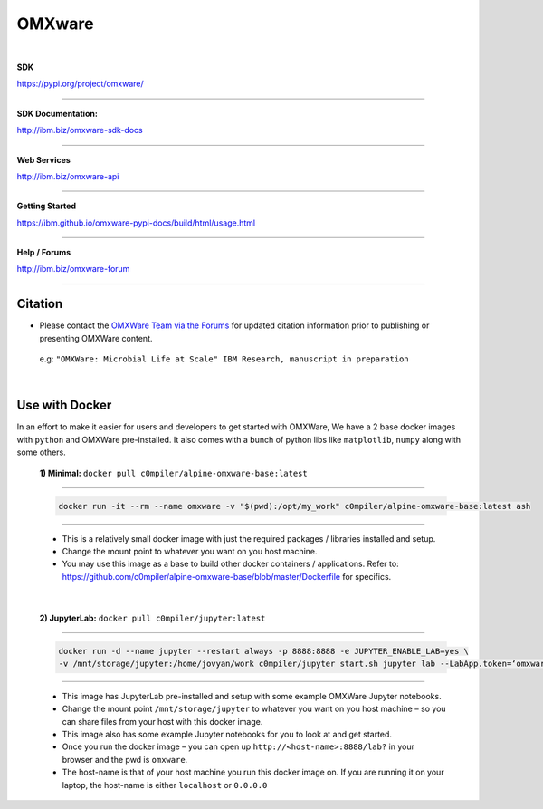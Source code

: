 =======
OMXware
=======

|

**SDK**

`https://pypi.org/project/omxware/ <https://pypi.org/project/omxware/>`_

---------------

**SDK Documentation:**

`http://ibm.biz/omxware-sdk-docs <https://ibm.github.io/omxware-pypi-docs/>`_

---------------

**Web Services**

`http://ibm.biz/omxware-api <https://api.s2s-omxware.us-south.containers.appdomain.cloud/>`_

---------------

**Getting Started**

`https://ibm.github.io/omxware-pypi-docs/build/html/usage.html <https://ibm.github.io/omxware-pypi-docs/build/html/usage.html>`_

---------------

**Help / Forums**

`http://ibm.biz/omxware-forum <https://forum.s2s-omxware.us-south.containers.appdomain.cloud>`_

---------------

Citation
***************
* Please contact the `OMXWare Team via the Forums <http://ibm.biz/omxware-citation>`_ for updated citation information prior to publishing or presenting OMXWare content.

 e.g: ``"OMXWare: Microbial Life at Scale" IBM Research, manuscript in preparation``

|

Use with Docker
***************


In an effort to make it easier for users and developers to get started with OMXWare, We have a 2 base docker images with ``python`` and OMXWare pre-installed. It also comes with a bunch of python libs like ``matplotlib``, ``numpy`` along with some others.

 **1)  Minimal:** ``docker pull c0mpiler/alpine-omxware-base:latest``

----------------------------------------------------------------------------------------------------------------------

            .. code-block:: bash

             docker run -it --rm --name omxware -v "$(pwd):/opt/my_work" c0mpiler/alpine-omxware-base:latest ash

----------------------------------------------------------------------------------------------------------------------

        * This is a relatively small docker image with just the required packages / libraries installed and setup.
        * Change the mount point to whatever you want on you host machine.
        * You may use this image as a base to build other docker containers / applications. Refer to: https://github.com/c0mpiler/alpine-omxware-base/blob/master/Dockerfile for specifics.

|

 **2)  JupyterLab:** ``docker pull c0mpiler/jupyter:latest``

---------------------------------------------------------------------------------------------------------

            .. code-block:: bash

             docker run -d --name jupyter --restart always -p 8888:8888 -e JUPYTER_ENABLE_LAB=yes \
             -v /mnt/storage/jupyter:/home/jovyan/work c0mpiler/jupyter start.sh jupyter lab --LabApp.token=‘omxware’

---------------------------------------------------------------------------------------------------------

        * This image has JupyterLab pre-installed and setup with some example OMXWare Jupyter notebooks.
        * Change the mount point ``/mnt/storage/jupyter`` to whatever you want on you host machine – so you can share files from your host with this docker image.

        * This image also has some example Jupyter notebooks for you to look at and get started.

        * Once you run the docker image – you can open up ``http://<host-name>:8888/lab?`` in your browser and the pwd is ``omxware``.

        * The host-name is that of your host machine you run this docker image on. If you are running it on your laptop, the host-name is either ``localhost`` or ``0.0.0.0``
